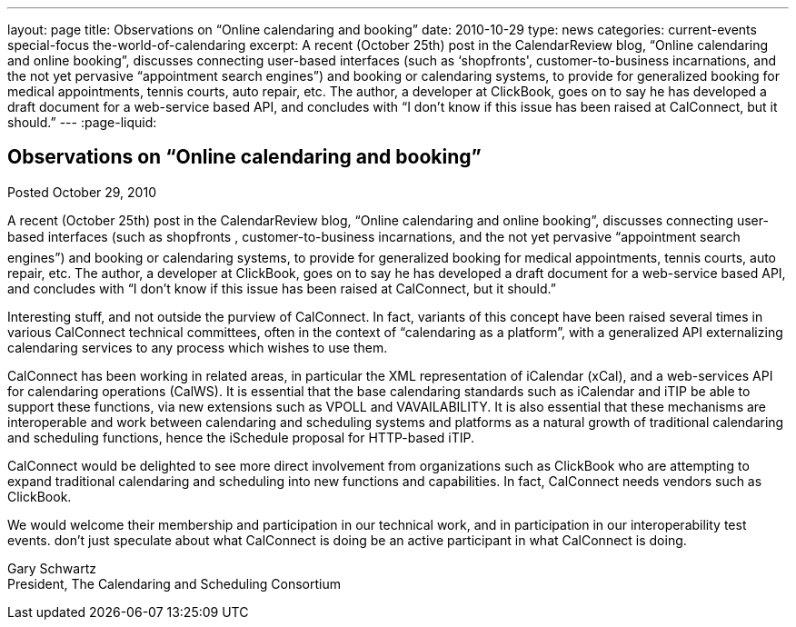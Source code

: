 ---
layout: page
title: Observations on “Online calendaring and booking”
date: 2010-10-29
type: news
categories: current-events special-focus the-world-of-calendaring
excerpt: A recent (October 25th) post in the CalendarReview blog, “Online calendaring and online booking”, discusses connecting user-based interfaces (such as ‘shopfronts', customer-to-business incarnations, and the not yet pervasive “appointment search engines”) and booking or calendaring systems, to provide for generalized booking for medical appointments, tennis courts, auto repair, etc. The author, a developer at ClickBook, goes on to say he has developed a draft document for a web-service based API, and concludes with “I don't know if this issue has been raised at CalConnect, but it should.”
---
:page-liquid:

== Observations on “Online calendaring and booking”

Posted October 29, 2010

A recent (October 25th) post in the CalendarReview blog, "`Online calendaring and online booking`", discusses connecting user-based interfaces (such as shopfronts , customer-to-business incarnations, and the not yet pervasive "`appointment search engines`") and booking or calendaring systems, to provide for generalized booking for medical appointments, tennis courts, auto repair, etc. The author, a developer at ClickBook, goes on to say he has developed a draft document for a web-service based API, and concludes with "`I don't know if this issue has been raised at CalConnect, but it should.`"

Interesting stuff, and not outside the purview of CalConnect. In fact, variants of this concept have been raised several times in various CalConnect technical committees, often in the context of "`calendaring as a platform`", with a generalized API externalizing calendaring services to any process which wishes to use them.

CalConnect has been working in related areas, in particular the XML representation of iCalendar (xCal), and a web-services API for calendaring operations (CalWS). It is essential that the base calendaring standards such as iCalendar and iTIP be able to support these functions, via new extensions such as VPOLL and VAVAILABILITY. It is also essential that these mechanisms are interoperable and work between calendaring and scheduling systems and platforms as a natural growth of traditional calendaring and scheduling functions, hence the iSchedule proposal for HTTP-based iTIP.

CalConnect would be delighted to see more direct involvement from organizations such as ClickBook who are attempting to expand traditional calendaring and scheduling into new functions and capabilities. In fact, CalConnect needs vendors such as ClickBook.

We would welcome their membership and participation in our technical work, and in participation in our interoperability test events. don't just speculate about what CalConnect is doing  be an active participant in what CalConnect is doing.

Gary Schwartz +
President, The Calendaring and Scheduling Consortium


